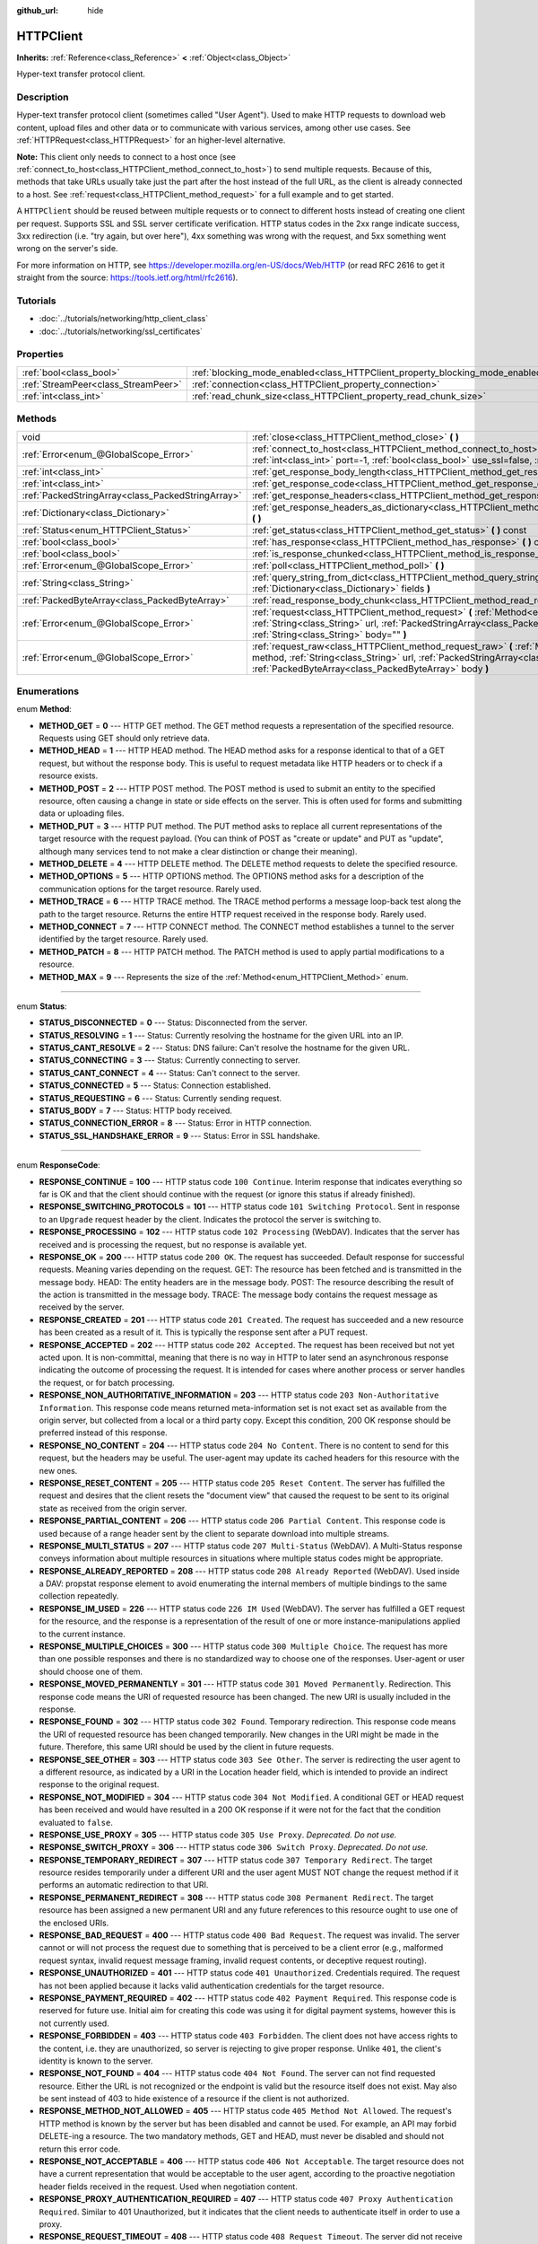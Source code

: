 :github_url: hide

.. Generated automatically by doc/tools/makerst.py in Godot's source tree.
.. DO NOT EDIT THIS FILE, but the HTTPClient.xml source instead.
.. The source is found in doc/classes or modules/<name>/doc_classes.

.. _class_HTTPClient:

HTTPClient
==========

**Inherits:** :ref:`Reference<class_Reference>` **<** :ref:`Object<class_Object>`

Hyper-text transfer protocol client.

Description
-----------

Hyper-text transfer protocol client (sometimes called "User Agent"). Used to make HTTP requests to download web content, upload files and other data or to communicate with various services, among other use cases. See :ref:`HTTPRequest<class_HTTPRequest>` for an higher-level alternative.

**Note:** This client only needs to connect to a host once (see :ref:`connect_to_host<class_HTTPClient_method_connect_to_host>`) to send multiple requests. Because of this, methods that take URLs usually take just the part after the host instead of the full URL, as the client is already connected to a host. See :ref:`request<class_HTTPClient_method_request>` for a full example and to get started.

A ``HTTPClient`` should be reused between multiple requests or to connect to different hosts instead of creating one client per request. Supports SSL and SSL server certificate verification. HTTP status codes in the 2xx range indicate success, 3xx redirection (i.e. "try again, but over here"), 4xx something was wrong with the request, and 5xx something went wrong on the server's side.

For more information on HTTP, see https://developer.mozilla.org/en-US/docs/Web/HTTP (or read RFC 2616 to get it straight from the source: https://tools.ietf.org/html/rfc2616).

Tutorials
---------

- :doc:`../tutorials/networking/http_client_class`

- :doc:`../tutorials/networking/ssl_certificates`

Properties
----------

+-------------------------------------+-------------------------------------------------------------------------------+-----------+
| :ref:`bool<class_bool>`             | :ref:`blocking_mode_enabled<class_HTTPClient_property_blocking_mode_enabled>` | ``false`` |
+-------------------------------------+-------------------------------------------------------------------------------+-----------+
| :ref:`StreamPeer<class_StreamPeer>` | :ref:`connection<class_HTTPClient_property_connection>`                       |           |
+-------------------------------------+-------------------------------------------------------------------------------+-----------+
| :ref:`int<class_int>`               | :ref:`read_chunk_size<class_HTTPClient_property_read_chunk_size>`             | ``4096``  |
+-------------------------------------+-------------------------------------------------------------------------------+-----------+

Methods
-------

+---------------------------------------------------+------------------------------------------------------------------------------------------------------------------------------------------------------------------------------------------------------------------------------------------------------------------+
| void                                              | :ref:`close<class_HTTPClient_method_close>` **(** **)**                                                                                                                                                                                                          |
+---------------------------------------------------+------------------------------------------------------------------------------------------------------------------------------------------------------------------------------------------------------------------------------------------------------------------+
| :ref:`Error<enum_@GlobalScope_Error>`             | :ref:`connect_to_host<class_HTTPClient_method_connect_to_host>` **(** :ref:`String<class_String>` host, :ref:`int<class_int>` port=-1, :ref:`bool<class_bool>` use_ssl=false, :ref:`bool<class_bool>` verify_host=true **)**                                     |
+---------------------------------------------------+------------------------------------------------------------------------------------------------------------------------------------------------------------------------------------------------------------------------------------------------------------------+
| :ref:`int<class_int>`                             | :ref:`get_response_body_length<class_HTTPClient_method_get_response_body_length>` **(** **)** const                                                                                                                                                              |
+---------------------------------------------------+------------------------------------------------------------------------------------------------------------------------------------------------------------------------------------------------------------------------------------------------------------------+
| :ref:`int<class_int>`                             | :ref:`get_response_code<class_HTTPClient_method_get_response_code>` **(** **)** const                                                                                                                                                                            |
+---------------------------------------------------+------------------------------------------------------------------------------------------------------------------------------------------------------------------------------------------------------------------------------------------------------------------+
| :ref:`PackedStringArray<class_PackedStringArray>` | :ref:`get_response_headers<class_HTTPClient_method_get_response_headers>` **(** **)**                                                                                                                                                                            |
+---------------------------------------------------+------------------------------------------------------------------------------------------------------------------------------------------------------------------------------------------------------------------------------------------------------------------+
| :ref:`Dictionary<class_Dictionary>`               | :ref:`get_response_headers_as_dictionary<class_HTTPClient_method_get_response_headers_as_dictionary>` **(** **)**                                                                                                                                                |
+---------------------------------------------------+------------------------------------------------------------------------------------------------------------------------------------------------------------------------------------------------------------------------------------------------------------------+
| :ref:`Status<enum_HTTPClient_Status>`             | :ref:`get_status<class_HTTPClient_method_get_status>` **(** **)** const                                                                                                                                                                                          |
+---------------------------------------------------+------------------------------------------------------------------------------------------------------------------------------------------------------------------------------------------------------------------------------------------------------------------+
| :ref:`bool<class_bool>`                           | :ref:`has_response<class_HTTPClient_method_has_response>` **(** **)** const                                                                                                                                                                                      |
+---------------------------------------------------+------------------------------------------------------------------------------------------------------------------------------------------------------------------------------------------------------------------------------------------------------------------+
| :ref:`bool<class_bool>`                           | :ref:`is_response_chunked<class_HTTPClient_method_is_response_chunked>` **(** **)** const                                                                                                                                                                        |
+---------------------------------------------------+------------------------------------------------------------------------------------------------------------------------------------------------------------------------------------------------------------------------------------------------------------------+
| :ref:`Error<enum_@GlobalScope_Error>`             | :ref:`poll<class_HTTPClient_method_poll>` **(** **)**                                                                                                                                                                                                            |
+---------------------------------------------------+------------------------------------------------------------------------------------------------------------------------------------------------------------------------------------------------------------------------------------------------------------------+
| :ref:`String<class_String>`                       | :ref:`query_string_from_dict<class_HTTPClient_method_query_string_from_dict>` **(** :ref:`Dictionary<class_Dictionary>` fields **)**                                                                                                                             |
+---------------------------------------------------+------------------------------------------------------------------------------------------------------------------------------------------------------------------------------------------------------------------------------------------------------------------+
| :ref:`PackedByteArray<class_PackedByteArray>`     | :ref:`read_response_body_chunk<class_HTTPClient_method_read_response_body_chunk>` **(** **)**                                                                                                                                                                    |
+---------------------------------------------------+------------------------------------------------------------------------------------------------------------------------------------------------------------------------------------------------------------------------------------------------------------------+
| :ref:`Error<enum_@GlobalScope_Error>`             | :ref:`request<class_HTTPClient_method_request>` **(** :ref:`Method<enum_HTTPClient_Method>` method, :ref:`String<class_String>` url, :ref:`PackedStringArray<class_PackedStringArray>` headers, :ref:`String<class_String>` body="" **)**                        |
+---------------------------------------------------+------------------------------------------------------------------------------------------------------------------------------------------------------------------------------------------------------------------------------------------------------------------+
| :ref:`Error<enum_@GlobalScope_Error>`             | :ref:`request_raw<class_HTTPClient_method_request_raw>` **(** :ref:`Method<enum_HTTPClient_Method>` method, :ref:`String<class_String>` url, :ref:`PackedStringArray<class_PackedStringArray>` headers, :ref:`PackedByteArray<class_PackedByteArray>` body **)** |
+---------------------------------------------------+------------------------------------------------------------------------------------------------------------------------------------------------------------------------------------------------------------------------------------------------------------------+

Enumerations
------------

.. _enum_HTTPClient_Method:

.. _class_HTTPClient_constant_METHOD_GET:

.. _class_HTTPClient_constant_METHOD_HEAD:

.. _class_HTTPClient_constant_METHOD_POST:

.. _class_HTTPClient_constant_METHOD_PUT:

.. _class_HTTPClient_constant_METHOD_DELETE:

.. _class_HTTPClient_constant_METHOD_OPTIONS:

.. _class_HTTPClient_constant_METHOD_TRACE:

.. _class_HTTPClient_constant_METHOD_CONNECT:

.. _class_HTTPClient_constant_METHOD_PATCH:

.. _class_HTTPClient_constant_METHOD_MAX:

enum **Method**:

- **METHOD_GET** = **0** --- HTTP GET method. The GET method requests a representation of the specified resource. Requests using GET should only retrieve data.

- **METHOD_HEAD** = **1** --- HTTP HEAD method. The HEAD method asks for a response identical to that of a GET request, but without the response body. This is useful to request metadata like HTTP headers or to check if a resource exists.

- **METHOD_POST** = **2** --- HTTP POST method. The POST method is used to submit an entity to the specified resource, often causing a change in state or side effects on the server. This is often used for forms and submitting data or uploading files.

- **METHOD_PUT** = **3** --- HTTP PUT method. The PUT method asks to replace all current representations of the target resource with the request payload. (You can think of POST as "create or update" and PUT as "update", although many services tend to not make a clear distinction or change their meaning).

- **METHOD_DELETE** = **4** --- HTTP DELETE method. The DELETE method requests to delete the specified resource.

- **METHOD_OPTIONS** = **5** --- HTTP OPTIONS method. The OPTIONS method asks for a description of the communication options for the target resource. Rarely used.

- **METHOD_TRACE** = **6** --- HTTP TRACE method. The TRACE method performs a message loop-back test along the path to the target resource. Returns the entire HTTP request received in the response body. Rarely used.

- **METHOD_CONNECT** = **7** --- HTTP CONNECT method. The CONNECT method establishes a tunnel to the server identified by the target resource. Rarely used.

- **METHOD_PATCH** = **8** --- HTTP PATCH method. The PATCH method is used to apply partial modifications to a resource.

- **METHOD_MAX** = **9** --- Represents the size of the :ref:`Method<enum_HTTPClient_Method>` enum.

----

.. _enum_HTTPClient_Status:

.. _class_HTTPClient_constant_STATUS_DISCONNECTED:

.. _class_HTTPClient_constant_STATUS_RESOLVING:

.. _class_HTTPClient_constant_STATUS_CANT_RESOLVE:

.. _class_HTTPClient_constant_STATUS_CONNECTING:

.. _class_HTTPClient_constant_STATUS_CANT_CONNECT:

.. _class_HTTPClient_constant_STATUS_CONNECTED:

.. _class_HTTPClient_constant_STATUS_REQUESTING:

.. _class_HTTPClient_constant_STATUS_BODY:

.. _class_HTTPClient_constant_STATUS_CONNECTION_ERROR:

.. _class_HTTPClient_constant_STATUS_SSL_HANDSHAKE_ERROR:

enum **Status**:

- **STATUS_DISCONNECTED** = **0** --- Status: Disconnected from the server.

- **STATUS_RESOLVING** = **1** --- Status: Currently resolving the hostname for the given URL into an IP.

- **STATUS_CANT_RESOLVE** = **2** --- Status: DNS failure: Can't resolve the hostname for the given URL.

- **STATUS_CONNECTING** = **3** --- Status: Currently connecting to server.

- **STATUS_CANT_CONNECT** = **4** --- Status: Can't connect to the server.

- **STATUS_CONNECTED** = **5** --- Status: Connection established.

- **STATUS_REQUESTING** = **6** --- Status: Currently sending request.

- **STATUS_BODY** = **7** --- Status: HTTP body received.

- **STATUS_CONNECTION_ERROR** = **8** --- Status: Error in HTTP connection.

- **STATUS_SSL_HANDSHAKE_ERROR** = **9** --- Status: Error in SSL handshake.

----

.. _enum_HTTPClient_ResponseCode:

.. _class_HTTPClient_constant_RESPONSE_CONTINUE:

.. _class_HTTPClient_constant_RESPONSE_SWITCHING_PROTOCOLS:

.. _class_HTTPClient_constant_RESPONSE_PROCESSING:

.. _class_HTTPClient_constant_RESPONSE_OK:

.. _class_HTTPClient_constant_RESPONSE_CREATED:

.. _class_HTTPClient_constant_RESPONSE_ACCEPTED:

.. _class_HTTPClient_constant_RESPONSE_NON_AUTHORITATIVE_INFORMATION:

.. _class_HTTPClient_constant_RESPONSE_NO_CONTENT:

.. _class_HTTPClient_constant_RESPONSE_RESET_CONTENT:

.. _class_HTTPClient_constant_RESPONSE_PARTIAL_CONTENT:

.. _class_HTTPClient_constant_RESPONSE_MULTI_STATUS:

.. _class_HTTPClient_constant_RESPONSE_ALREADY_REPORTED:

.. _class_HTTPClient_constant_RESPONSE_IM_USED:

.. _class_HTTPClient_constant_RESPONSE_MULTIPLE_CHOICES:

.. _class_HTTPClient_constant_RESPONSE_MOVED_PERMANENTLY:

.. _class_HTTPClient_constant_RESPONSE_FOUND:

.. _class_HTTPClient_constant_RESPONSE_SEE_OTHER:

.. _class_HTTPClient_constant_RESPONSE_NOT_MODIFIED:

.. _class_HTTPClient_constant_RESPONSE_USE_PROXY:

.. _class_HTTPClient_constant_RESPONSE_SWITCH_PROXY:

.. _class_HTTPClient_constant_RESPONSE_TEMPORARY_REDIRECT:

.. _class_HTTPClient_constant_RESPONSE_PERMANENT_REDIRECT:

.. _class_HTTPClient_constant_RESPONSE_BAD_REQUEST:

.. _class_HTTPClient_constant_RESPONSE_UNAUTHORIZED:

.. _class_HTTPClient_constant_RESPONSE_PAYMENT_REQUIRED:

.. _class_HTTPClient_constant_RESPONSE_FORBIDDEN:

.. _class_HTTPClient_constant_RESPONSE_NOT_FOUND:

.. _class_HTTPClient_constant_RESPONSE_METHOD_NOT_ALLOWED:

.. _class_HTTPClient_constant_RESPONSE_NOT_ACCEPTABLE:

.. _class_HTTPClient_constant_RESPONSE_PROXY_AUTHENTICATION_REQUIRED:

.. _class_HTTPClient_constant_RESPONSE_REQUEST_TIMEOUT:

.. _class_HTTPClient_constant_RESPONSE_CONFLICT:

.. _class_HTTPClient_constant_RESPONSE_GONE:

.. _class_HTTPClient_constant_RESPONSE_LENGTH_REQUIRED:

.. _class_HTTPClient_constant_RESPONSE_PRECONDITION_FAILED:

.. _class_HTTPClient_constant_RESPONSE_REQUEST_ENTITY_TOO_LARGE:

.. _class_HTTPClient_constant_RESPONSE_REQUEST_URI_TOO_LONG:

.. _class_HTTPClient_constant_RESPONSE_UNSUPPORTED_MEDIA_TYPE:

.. _class_HTTPClient_constant_RESPONSE_REQUESTED_RANGE_NOT_SATISFIABLE:

.. _class_HTTPClient_constant_RESPONSE_EXPECTATION_FAILED:

.. _class_HTTPClient_constant_RESPONSE_IM_A_TEAPOT:

.. _class_HTTPClient_constant_RESPONSE_MISDIRECTED_REQUEST:

.. _class_HTTPClient_constant_RESPONSE_UNPROCESSABLE_ENTITY:

.. _class_HTTPClient_constant_RESPONSE_LOCKED:

.. _class_HTTPClient_constant_RESPONSE_FAILED_DEPENDENCY:

.. _class_HTTPClient_constant_RESPONSE_UPGRADE_REQUIRED:

.. _class_HTTPClient_constant_RESPONSE_PRECONDITION_REQUIRED:

.. _class_HTTPClient_constant_RESPONSE_TOO_MANY_REQUESTS:

.. _class_HTTPClient_constant_RESPONSE_REQUEST_HEADER_FIELDS_TOO_LARGE:

.. _class_HTTPClient_constant_RESPONSE_UNAVAILABLE_FOR_LEGAL_REASONS:

.. _class_HTTPClient_constant_RESPONSE_INTERNAL_SERVER_ERROR:

.. _class_HTTPClient_constant_RESPONSE_NOT_IMPLEMENTED:

.. _class_HTTPClient_constant_RESPONSE_BAD_GATEWAY:

.. _class_HTTPClient_constant_RESPONSE_SERVICE_UNAVAILABLE:

.. _class_HTTPClient_constant_RESPONSE_GATEWAY_TIMEOUT:

.. _class_HTTPClient_constant_RESPONSE_HTTP_VERSION_NOT_SUPPORTED:

.. _class_HTTPClient_constant_RESPONSE_VARIANT_ALSO_NEGOTIATES:

.. _class_HTTPClient_constant_RESPONSE_INSUFFICIENT_STORAGE:

.. _class_HTTPClient_constant_RESPONSE_LOOP_DETECTED:

.. _class_HTTPClient_constant_RESPONSE_NOT_EXTENDED:

.. _class_HTTPClient_constant_RESPONSE_NETWORK_AUTH_REQUIRED:

enum **ResponseCode**:

- **RESPONSE_CONTINUE** = **100** --- HTTP status code ``100 Continue``. Interim response that indicates everything so far is OK and that the client should continue with the request (or ignore this status if already finished).

- **RESPONSE_SWITCHING_PROTOCOLS** = **101** --- HTTP status code ``101 Switching Protocol``. Sent in response to an ``Upgrade`` request header by the client. Indicates the protocol the server is switching to.

- **RESPONSE_PROCESSING** = **102** --- HTTP status code ``102 Processing`` (WebDAV). Indicates that the server has received and is processing the request, but no response is available yet.

- **RESPONSE_OK** = **200** --- HTTP status code ``200 OK``. The request has succeeded. Default response for successful requests. Meaning varies depending on the request. GET: The resource has been fetched and is transmitted in the message body. HEAD: The entity headers are in the message body. POST: The resource describing the result of the action is transmitted in the message body. TRACE: The message body contains the request message as received by the server.

- **RESPONSE_CREATED** = **201** --- HTTP status code ``201 Created``. The request has succeeded and a new resource has been created as a result of it. This is typically the response sent after a PUT request.

- **RESPONSE_ACCEPTED** = **202** --- HTTP status code ``202 Accepted``. The request has been received but not yet acted upon. It is non-committal, meaning that there is no way in HTTP to later send an asynchronous response indicating the outcome of processing the request. It is intended for cases where another process or server handles the request, or for batch processing.

- **RESPONSE_NON_AUTHORITATIVE_INFORMATION** = **203** --- HTTP status code ``203 Non-Authoritative Information``. This response code means returned meta-information set is not exact set as available from the origin server, but collected from a local or a third party copy. Except this condition, 200 OK response should be preferred instead of this response.

- **RESPONSE_NO_CONTENT** = **204** --- HTTP status code ``204 No Content``. There is no content to send for this request, but the headers may be useful. The user-agent may update its cached headers for this resource with the new ones.

- **RESPONSE_RESET_CONTENT** = **205** --- HTTP status code ``205 Reset Content``. The server has fulfilled the request and desires that the client resets the "document view" that caused the request to be sent to its original state as received from the origin server.

- **RESPONSE_PARTIAL_CONTENT** = **206** --- HTTP status code ``206 Partial Content``. This response code is used because of a range header sent by the client to separate download into multiple streams.

- **RESPONSE_MULTI_STATUS** = **207** --- HTTP status code ``207 Multi-Status`` (WebDAV). A Multi-Status response conveys information about multiple resources in situations where multiple status codes might be appropriate.

- **RESPONSE_ALREADY_REPORTED** = **208** --- HTTP status code ``208 Already Reported`` (WebDAV). Used inside a DAV: propstat response element to avoid enumerating the internal members of multiple bindings to the same collection repeatedly.

- **RESPONSE_IM_USED** = **226** --- HTTP status code ``226 IM Used`` (WebDAV). The server has fulfilled a GET request for the resource, and the response is a representation of the result of one or more instance-manipulations applied to the current instance.

- **RESPONSE_MULTIPLE_CHOICES** = **300** --- HTTP status code ``300 Multiple Choice``. The request has more than one possible responses and there is no standardized way to choose one of the responses. User-agent or user should choose one of them.

- **RESPONSE_MOVED_PERMANENTLY** = **301** --- HTTP status code ``301 Moved Permanently``. Redirection. This response code means the URI of requested resource has been changed. The new URI is usually included in the response.

- **RESPONSE_FOUND** = **302** --- HTTP status code ``302 Found``. Temporary redirection. This response code means the URI of requested resource has been changed temporarily. New changes in the URI might be made in the future. Therefore, this same URI should be used by the client in future requests.

- **RESPONSE_SEE_OTHER** = **303** --- HTTP status code ``303 See Other``. The server is redirecting the user agent to a different resource, as indicated by a URI in the Location header field, which is intended to provide an indirect response to the original request.

- **RESPONSE_NOT_MODIFIED** = **304** --- HTTP status code ``304 Not Modified``. A conditional GET or HEAD request has been received and would have resulted in a 200 OK response if it were not for the fact that the condition evaluated to ``false``.

- **RESPONSE_USE_PROXY** = **305** --- HTTP status code ``305 Use Proxy``. *Deprecated. Do not use.*

- **RESPONSE_SWITCH_PROXY** = **306** --- HTTP status code ``306 Switch Proxy``. *Deprecated. Do not use.*

- **RESPONSE_TEMPORARY_REDIRECT** = **307** --- HTTP status code ``307 Temporary Redirect``. The target resource resides temporarily under a different URI and the user agent MUST NOT change the request method if it performs an automatic redirection to that URI.

- **RESPONSE_PERMANENT_REDIRECT** = **308** --- HTTP status code ``308 Permanent Redirect``. The target resource has been assigned a new permanent URI and any future references to this resource ought to use one of the enclosed URIs.

- **RESPONSE_BAD_REQUEST** = **400** --- HTTP status code ``400 Bad Request``. The request was invalid. The server cannot or will not process the request due to something that is perceived to be a client error (e.g., malformed request syntax, invalid request message framing, invalid request contents, or deceptive request routing).

- **RESPONSE_UNAUTHORIZED** = **401** --- HTTP status code ``401 Unauthorized``. Credentials required. The request has not been applied because it lacks valid authentication credentials for the target resource.

- **RESPONSE_PAYMENT_REQUIRED** = **402** --- HTTP status code ``402 Payment Required``. This response code is reserved for future use. Initial aim for creating this code was using it for digital payment systems, however this is not currently used.

- **RESPONSE_FORBIDDEN** = **403** --- HTTP status code ``403 Forbidden``. The client does not have access rights to the content, i.e. they are unauthorized, so server is rejecting to give proper response. Unlike ``401``, the client's identity is known to the server.

- **RESPONSE_NOT_FOUND** = **404** --- HTTP status code ``404 Not Found``. The server can not find requested resource. Either the URL is not recognized or the endpoint is valid but the resource itself does not exist. May also be sent instead of 403 to hide existence of a resource if the client is not authorized.

- **RESPONSE_METHOD_NOT_ALLOWED** = **405** --- HTTP status code ``405 Method Not Allowed``. The request's HTTP method is known by the server but has been disabled and cannot be used. For example, an API may forbid DELETE-ing a resource. The two mandatory methods, GET and HEAD, must never be disabled and should not return this error code.

- **RESPONSE_NOT_ACCEPTABLE** = **406** --- HTTP status code ``406 Not Acceptable``. The target resource does not have a current representation that would be acceptable to the user agent, according to the proactive negotiation header fields received in the request. Used when negotiation content.

- **RESPONSE_PROXY_AUTHENTICATION_REQUIRED** = **407** --- HTTP status code ``407 Proxy Authentication Required``. Similar to 401 Unauthorized, but it indicates that the client needs to authenticate itself in order to use a proxy.

- **RESPONSE_REQUEST_TIMEOUT** = **408** --- HTTP status code ``408 Request Timeout``. The server did not receive a complete request message within the time that it was prepared to wait.

- **RESPONSE_CONFLICT** = **409** --- HTTP status code ``409 Conflict``. The request could not be completed due to a conflict with the current state of the target resource. This code is used in situations where the user might be able to resolve the conflict and resubmit the request.

- **RESPONSE_GONE** = **410** --- HTTP status code ``410 Gone``. The target resource is no longer available at the origin server and this condition is likely permanent.

- **RESPONSE_LENGTH_REQUIRED** = **411** --- HTTP status code ``411 Length Required``. The server refuses to accept the request without a defined Content-Length header.

- **RESPONSE_PRECONDITION_FAILED** = **412** --- HTTP status code ``412 Precondition Failed``. One or more conditions given in the request header fields evaluated to ``false`` when tested on the server.

- **RESPONSE_REQUEST_ENTITY_TOO_LARGE** = **413** --- HTTP status code ``413 Entity Too Large``. The server is refusing to process a request because the request payload is larger than the server is willing or able to process.

- **RESPONSE_REQUEST_URI_TOO_LONG** = **414** --- HTTP status code ``414 Request-URI Too Long``. The server is refusing to service the request because the request-target is longer than the server is willing to interpret.

- **RESPONSE_UNSUPPORTED_MEDIA_TYPE** = **415** --- HTTP status code ``415 Unsupported Media Type``. The origin server is refusing to service the request because the payload is in a format not supported by this method on the target resource.

- **RESPONSE_REQUESTED_RANGE_NOT_SATISFIABLE** = **416** --- HTTP status code ``416 Requested Range Not Satisfiable``. None of the ranges in the request's Range header field overlap the current extent of the selected resource or the set of ranges requested has been rejected due to invalid ranges or an excessive request of small or overlapping ranges.

- **RESPONSE_EXPECTATION_FAILED** = **417** --- HTTP status code ``417 Expectation Failed``. The expectation given in the request's Expect header field could not be met by at least one of the inbound servers.

- **RESPONSE_IM_A_TEAPOT** = **418** --- HTTP status code ``418 I'm A Teapot``. Any attempt to brew coffee with a teapot should result in the error code "418 I'm a teapot". The resulting entity body MAY be short and stout.

- **RESPONSE_MISDIRECTED_REQUEST** = **421** --- HTTP status code ``421 Misdirected Request``. The request was directed at a server that is not able to produce a response. This can be sent by a server that is not configured to produce responses for the combination of scheme and authority that are included in the request URI.

- **RESPONSE_UNPROCESSABLE_ENTITY** = **422** --- HTTP status code ``422 Unprocessable Entity`` (WebDAV). The server understands the content type of the request entity (hence a 415 Unsupported Media Type status code is inappropriate), and the syntax of the request entity is correct (thus a 400 Bad Request status code is inappropriate) but was unable to process the contained instructions.

- **RESPONSE_LOCKED** = **423** --- HTTP status code ``423 Locked`` (WebDAV). The source or destination resource of a method is locked.

- **RESPONSE_FAILED_DEPENDENCY** = **424** --- HTTP status code ``424 Failed Dependency`` (WebDAV). The method could not be performed on the resource because the requested action depended on another action and that action failed.

- **RESPONSE_UPGRADE_REQUIRED** = **426** --- HTTP status code ``426 Upgrade Required``. The server refuses to perform the request using the current protocol but might be willing to do so after the client upgrades to a different protocol.

- **RESPONSE_PRECONDITION_REQUIRED** = **428** --- HTTP status code ``428 Precondition Required``. The origin server requires the request to be conditional.

- **RESPONSE_TOO_MANY_REQUESTS** = **429** --- HTTP status code ``429 Too Many Requests``. The user has sent too many requests in a given amount of time (see "rate limiting"). Back off and increase time between requests or try again later.

- **RESPONSE_REQUEST_HEADER_FIELDS_TOO_LARGE** = **431** --- HTTP status code ``431 Request Header Fields Too Large``. The server is unwilling to process the request because its header fields are too large. The request MAY be resubmitted after reducing the size of the request header fields.

- **RESPONSE_UNAVAILABLE_FOR_LEGAL_REASONS** = **451** --- HTTP status code ``451 Response Unavailable For Legal Reasons``. The server is denying access to the resource as a consequence of a legal demand.

- **RESPONSE_INTERNAL_SERVER_ERROR** = **500** --- HTTP status code ``500 Internal Server Error``. The server encountered an unexpected condition that prevented it from fulfilling the request.

- **RESPONSE_NOT_IMPLEMENTED** = **501** --- HTTP status code ``501 Not Implemented``. The server does not support the functionality required to fulfill the request.

- **RESPONSE_BAD_GATEWAY** = **502** --- HTTP status code ``502 Bad Gateway``. The server, while acting as a gateway or proxy, received an invalid response from an inbound server it accessed while attempting to fulfill the request. Usually returned by load balancers or proxies.

- **RESPONSE_SERVICE_UNAVAILABLE** = **503** --- HTTP status code ``503 Service Unavailable``. The server is currently unable to handle the request due to a temporary overload or scheduled maintenance, which will likely be alleviated after some delay. Try again later.

- **RESPONSE_GATEWAY_TIMEOUT** = **504** --- HTTP status code ``504 Gateway Timeout``. The server, while acting as a gateway or proxy, did not receive a timely response from an upstream server it needed to access in order to complete the request. Usually returned by load balancers or proxies.

- **RESPONSE_HTTP_VERSION_NOT_SUPPORTED** = **505** --- HTTP status code ``505 HTTP Version Not Supported``. The server does not support, or refuses to support, the major version of HTTP that was used in the request message.

- **RESPONSE_VARIANT_ALSO_NEGOTIATES** = **506** --- HTTP status code ``506 Variant Also Negotiates``. The server has an internal configuration error: the chosen variant resource is configured to engage in transparent content negotiation itself, and is therefore not a proper end point in the negotiation process.

- **RESPONSE_INSUFFICIENT_STORAGE** = **507** --- HTTP status code ``507 Insufficient Storage``. The method could not be performed on the resource because the server is unable to store the representation needed to successfully complete the request.

- **RESPONSE_LOOP_DETECTED** = **508** --- HTTP status code ``508 Loop Detected``. The server terminated an operation because it encountered an infinite loop while processing a request with "Depth: infinity". This status indicates that the entire operation failed.

- **RESPONSE_NOT_EXTENDED** = **510** --- HTTP status code ``510 Not Extended``. The policy for accessing the resource has not been met in the request. The server should send back all the information necessary for the client to issue an extended request.

- **RESPONSE_NETWORK_AUTH_REQUIRED** = **511** --- HTTP status code ``511 Network Authentication Required``. The client needs to authenticate to gain network access.

Property Descriptions
---------------------

.. _class_HTTPClient_property_blocking_mode_enabled:

- :ref:`bool<class_bool>` **blocking_mode_enabled**

+-----------+----------------------------+
| *Default* | ``false``                  |
+-----------+----------------------------+
| *Setter*  | set_blocking_mode(value)   |
+-----------+----------------------------+
| *Getter*  | is_blocking_mode_enabled() |
+-----------+----------------------------+

If ``true``, execution will block until all data is read from the response.

----

.. _class_HTTPClient_property_connection:

- :ref:`StreamPeer<class_StreamPeer>` **connection**

+----------+-----------------------+
| *Setter* | set_connection(value) |
+----------+-----------------------+
| *Getter* | get_connection()      |
+----------+-----------------------+

The connection to use for this client.

----

.. _class_HTTPClient_property_read_chunk_size:

- :ref:`int<class_int>` **read_chunk_size**

+-----------+----------------------------+
| *Default* | ``4096``                   |
+-----------+----------------------------+
| *Setter*  | set_read_chunk_size(value) |
+-----------+----------------------------+
| *Getter*  | get_read_chunk_size()      |
+-----------+----------------------------+

The size of the buffer used and maximum bytes to read per iteration. See :ref:`read_response_body_chunk<class_HTTPClient_method_read_response_body_chunk>`.

Method Descriptions
-------------------

.. _class_HTTPClient_method_close:

- void **close** **(** **)**

Closes the current connection, allowing reuse of this ``HTTPClient``.

----

.. _class_HTTPClient_method_connect_to_host:

- :ref:`Error<enum_@GlobalScope_Error>` **connect_to_host** **(** :ref:`String<class_String>` host, :ref:`int<class_int>` port=-1, :ref:`bool<class_bool>` use_ssl=false, :ref:`bool<class_bool>` verify_host=true **)**

Connects to a host. This needs to be done before any requests are sent.

The host should not have http:// prepended but will strip the protocol identifier if provided.

If no ``port`` is specified (or ``-1`` is used), it is automatically set to 80 for HTTP and 443 for HTTPS (if ``use_ssl`` is enabled).

``verify_host`` will check the SSL identity of the host if set to ``true``.

----

.. _class_HTTPClient_method_get_response_body_length:

- :ref:`int<class_int>` **get_response_body_length** **(** **)** const

Returns the response's body length.

**Note:** Some Web servers may not send a body length. In this case, the value returned will be ``-1``. If using chunked transfer encoding, the body length will also be ``-1``.

----

.. _class_HTTPClient_method_get_response_code:

- :ref:`int<class_int>` **get_response_code** **(** **)** const

Returns the response's HTTP status code.

----

.. _class_HTTPClient_method_get_response_headers:

- :ref:`PackedStringArray<class_PackedStringArray>` **get_response_headers** **(** **)**

Returns the response headers.

----

.. _class_HTTPClient_method_get_response_headers_as_dictionary:

- :ref:`Dictionary<class_Dictionary>` **get_response_headers_as_dictionary** **(** **)**

Returns all response headers as a Dictionary of structure ``{ "key": "value1; value2" }`` where the case-sensitivity of the keys and values is kept like the server delivers it. A value is a simple String, this string can have more than one value where "; " is used as separator.

**Example:**

::

    {
        "content-length": 12,
        "Content-Type": "application/json; charset=UTF-8",
    }

----

.. _class_HTTPClient_method_get_status:

- :ref:`Status<enum_HTTPClient_Status>` **get_status** **(** **)** const

Returns a :ref:`Status<enum_HTTPClient_Status>` constant. Need to call :ref:`poll<class_HTTPClient_method_poll>` in order to get status updates.

----

.. _class_HTTPClient_method_has_response:

- :ref:`bool<class_bool>` **has_response** **(** **)** const

If ``true``, this ``HTTPClient`` has a response available.

----

.. _class_HTTPClient_method_is_response_chunked:

- :ref:`bool<class_bool>` **is_response_chunked** **(** **)** const

If ``true``, this ``HTTPClient`` has a response that is chunked.

----

.. _class_HTTPClient_method_poll:

- :ref:`Error<enum_@GlobalScope_Error>` **poll** **(** **)**

This needs to be called in order to have any request processed. Check results with :ref:`get_status<class_HTTPClient_method_get_status>`.

----

.. _class_HTTPClient_method_query_string_from_dict:

- :ref:`String<class_String>` **query_string_from_dict** **(** :ref:`Dictionary<class_Dictionary>` fields **)**

Generates a GET/POST application/x-www-form-urlencoded style query string from a provided dictionary, e.g.:

::

    var fields = {"username": "user", "password": "pass"}
    var query_string = http_client.query_string_from_dict(fields)
    # Returns "username=user&password=pass"

Furthermore, if a key has a ``null`` value, only the key itself is added, without equal sign and value. If the value is an array, for each value in it a pair with the same key is added.

::

    var fields = {"single": 123, "not_valued": null, "multiple": [22, 33, 44]}
    var query_string = http_client.query_string_from_dict(fields)
    # Returns "single=123&not_valued&multiple=22&multiple=33&multiple=44"

----

.. _class_HTTPClient_method_read_response_body_chunk:

- :ref:`PackedByteArray<class_PackedByteArray>` **read_response_body_chunk** **(** **)**

Reads one chunk from the response.

----

.. _class_HTTPClient_method_request:

- :ref:`Error<enum_@GlobalScope_Error>` **request** **(** :ref:`Method<enum_HTTPClient_Method>` method, :ref:`String<class_String>` url, :ref:`PackedStringArray<class_PackedStringArray>` headers, :ref:`String<class_String>` body="" **)**

Sends a request to the connected host. The URL parameter is just the part after the host, so for ``http://somehost.com/index.php``, it is ``index.php``.

Headers are HTTP request headers. For available HTTP methods, see :ref:`Method<enum_HTTPClient_Method>`.

To create a POST request with query strings to push to the server, do:

::

    var fields = {"username" : "user", "password" : "pass"}
    var query_string = http_client.query_string_from_dict(fields)
    var headers = ["Content-Type: application/x-www-form-urlencoded", "Content-Length: " + str(query_string.length())]
    var result = http_client.request(http_client.METHOD_POST, "index.php", headers, query_string)

----

.. _class_HTTPClient_method_request_raw:

- :ref:`Error<enum_@GlobalScope_Error>` **request_raw** **(** :ref:`Method<enum_HTTPClient_Method>` method, :ref:`String<class_String>` url, :ref:`PackedStringArray<class_PackedStringArray>` headers, :ref:`PackedByteArray<class_PackedByteArray>` body **)**

Sends a raw request to the connected host. The URL parameter is just the part after the host, so for ``http://somehost.com/index.php``, it is ``index.php``.

Headers are HTTP request headers. For available HTTP methods, see :ref:`Method<enum_HTTPClient_Method>`.

Sends the body data raw, as a byte array and does not encode it in any way.

